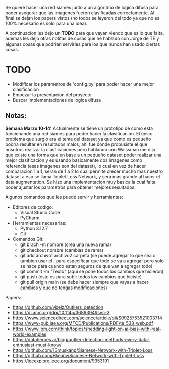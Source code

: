 Se quiere hacer una red siames junto a un algoritmo de logica difusa para poder asegurar que las imagenes fueron clasificadas correctamente. Al final se dejan los papers vistos (no todos se leyeron del todo ya que no es 100% necesario es solo para una idea).

A continuacion les dejo un *TODO* para que vayan viendo que es lo que falta, ademas les dejo otras notitas de cosas que he hablado con Jorge de TE y algunas cosas que podrian servirles para los que nunca han usado ciertas cosas.

* TODO
- Modificar los parametros de 'config.py' para poder hacer una mejor clasificacion
- Empezar la presentacion del proyecto
- Buscar implementaciones de logica difusa

** Notas:
*Semana Marzo 10-14:* Actualmente se tiene un prototipo de como esta funcionando una red siames para poder hacer la clasificacion. El único problema que surgió era el tema del dataset ya que como es pequeño podría resultar en resultados malos, ahi fue donde propusiste el que nosotros realizar la clasficaciones pero hablando con Waissman me dijo que existe una forma que en base a un pequeño dataset poder realizar una mejor clasificacion y es usando basicamente dos imagenes como referencia (esas imagenes son del dataset), lo cual en vez de hacer comparacion 1 a 1, seran de 1 a 2 lo cual permite crecer mucho mas nuestro dataset a eso se llama Triplet Loss Network, y será mas grande al hacer el data augmentation. Se hizo una implementacion muy basica la cual falta poder ajustar los parametros para obtener mejores resultados. 

Algunos comandos que les puede servir y herramientas:
- Editores de codigo:
  - Visual Studio Code
  - PyCharm
- Herramientas necesarias:
  - Python 3.12.7
  - Git
- Comandos Git:
  - git brach -m nombre (crea una nueva rama)
  - git checkout nombre (cambias de rama)
  - git add archivo1 archivo2 carpeta (se puede agregar lo que sea o tambien usar el . para especificar que todo se va a agregar pero solo se hace para cuando estan seguros de que van a agregar todo)
  - git commit -m "Texto" (aqui se pone todos los cambios que hicieron)
  - git push (este es para subir todos los cambios que hiciste)
  - git pull origin main (se debe hacer siempre que vayas a hacer cambios y que no tengas modificaciones)
  
Papers:
- https://github.com/vbelz/Outliers_detection
- https://dl.acm.org/doi/10.1145/3688394#sec-3
- https://www.sciencedirect.com/science/article/pii/S0925753521003714
- https://www-pub.iaea.org/MTCD/Publications/PDF/te_538_web.pdf
- https://www.ibm.com/think/topics/shedding-light-on-ai-bias-with-real-world-examples
- https://dataheroes.ai/blog/outlier-detection-methods-every-data-enthusiast-must-know/
- https://github.com/13muskanp/Siamese-Network-with-Triplet-Loss
- https://github.com/Ekeany/Siamese-Network-with-Triplet-Loss
- https://ieeexplore.ieee.org/document/9353191
